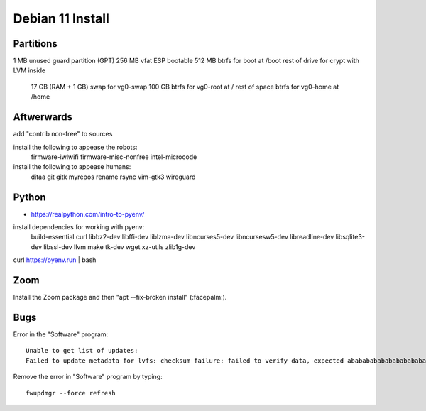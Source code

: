 Debian 11 Install
=================


Partitions
----------

1 MB unused guard partition (GPT)
256 MB vfat ESP bootable
512 MB btrfs for boot at /boot
rest of drive for crypt with LVM inside
  17 GB (RAM + 1 GB) swap for vg0-swap
  100 GB btrfs for vg0-root at /
  rest of space btrfs for vg0-home at /home


Aftwerwards
-----------

add "contrib non-free" to sources

install the following to appease the robots:
  firmware-iwlwifi
  firmware-misc-nonfree
  intel-microcode

install the following to appease humans:
  ditaa
  git
  gitk
  myrepos
  rename
  rsync
  vim-gtk3
  wireguard


Python
------

* https://realpython.com/intro-to-pyenv/

install dependencies for working with pyenv:
  build-essential
  curl
  libbz2-dev
  libffi-dev
  liblzma-dev
  libncurses5-dev
  libncursesw5-dev
  libreadline-dev
  libsqlite3-dev
  libssl-dev
  llvm
  make
  tk-dev
  wget
  xz-utils
  zlib1g-dev

curl https://pyenv.run | bash


Zoom
----

Install the Zoom package and then "apt --fix-broken install" (:facepalm:).


Bugs
----

Error in the "Software" program::

    Unable to get list of updates:
    Failed to update metadata for lvfs: checksum failure: failed to verify data, expected ababababababababababa...

Remove the error in "Software" program by typing::

    fwupdmgr --force refresh
